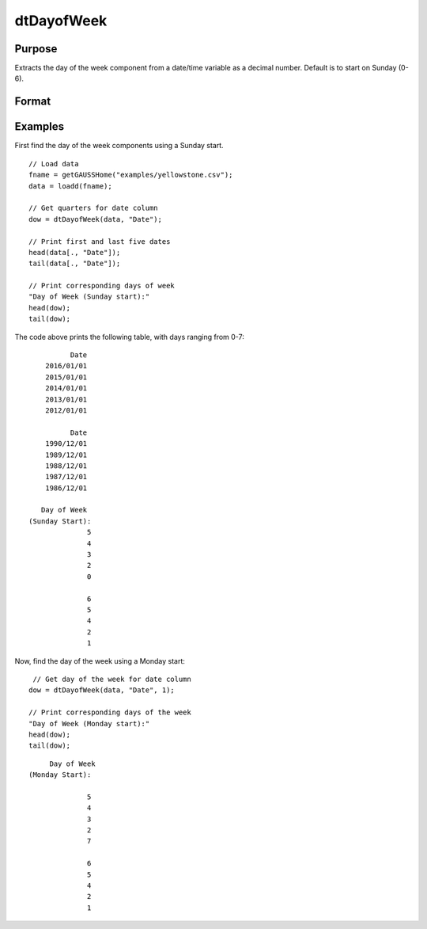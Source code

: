 
dtDayofWeek
==============================================

Purpose
----------------

Extracts the day of the week component from a date/time variable as a decimal number. Default is to start on Sunday (0-6).

Format
----------------
.. function:: dow = dtDayofWeek(X [, column, start_Monday])

    :param X: Data with metadata.
    :type X: TxK dataframe

    :param column: Optional, name or index of the date variable in *X* to get days of the week from.  Default = first column.
    :type column: Scalar or string
    
    :param start_Monday: Optional, indicator variable to start week on Monday (1-7).
    :type start_Monday: Scalar
    
    :return dow: The day of the week the dates in the column specified by  *column*.
    :rtype dow: Tx1 vector
    

Examples
----------------

First find the day of the week components using a Sunday start.

::

  // Load data
  fname = getGAUSSHome("examples/yellowstone.csv");
  data = loadd(fname);

  // Get quarters for date column
  dow = dtDayofWeek(data, "Date");
  
  // Print first and last five dates
  head(data[., "Date"]);
  tail(data[., "Date"]);
  
  // Print corresponding days of week
  "Day of Week (Sunday start):"
  head(dow);
  tail(dow);

The code above prints the following table, with days ranging from 0-7:

::

              Date 
        2016/01/01 
        2015/01/01 
        2014/01/01 
        2013/01/01 
        2012/01/01
      
              Date 
        1990/12/01 
        1989/12/01 
        1988/12/01 
        1987/12/01 
        1986/12/01 
      
       Day of Week
    (Sunday Start):
                  5 
                  4 
                  3 
                  2 
                  0

                  6 
                  5 
                  4 
                  2 
                  1 

Now, find the day of the week using a Monday start:

::

   // Get day of the week for date column
  dow = dtDayofWeek(data, "Date", 1);
  
  // Print corresponding days of the week
  "Day of Week (Monday start):"
  head(dow);
  tail(dow);

::

        Day of Week 
   (Monday Start):

                 5 
                 4 
                 3 
                 2 
                 7

                 6 
                 5 
                 4 
                 2 
                 1
                 
.. seealso:: Functions :func:`dtDayofMonth`, :func:`dtDayofYear`, :func:`dtYear`, :func:`dtMonth`, :func:`dtWeek`

